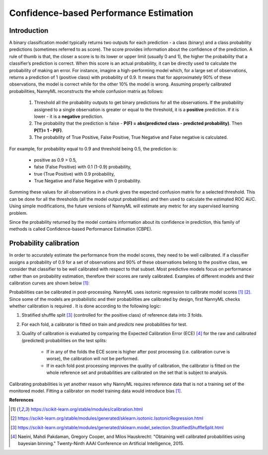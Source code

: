 .. _performance-estimation-deep-dive:

=======================================
Confidence-based Performance Estimation
=======================================

Introduction
============

A binary classification model typically returns two outputs for each prediction - a class (binary) and a class
probability predictions (sometimes referred to as score). The score provides information about the confidence of the
prediction. A rule of thumb is that, the closer a score is to its lower or upper limit (usually 0 and 1), the higher
the probability that a classifier’s prediction is correct. When this score is an actual probability, it can be
directly used to calculate the probability of making an error. For instance, imagine a high-performing model which,
for a large set of observations, returns a prediction of 1 (positive class) with probability of 0.9. It means that
for approximately 90% of these observations, the model is correct while for the other 10% the model is wrong.
Assuming properly calibrated probabilities, NannyML reconstructs the whole confusion matrix as follows:

    1. Threshold all the probability outputs to get binary predictions for all the observations. If the probability
       assigned to a single observation is greater or equal to the threshold, it is a **positive** prediction. If
       it is lower - it is a **negative** prediction.
    2. The probability that the prediction is false - **P(F) = abs(predicted class - predicted probability)**.
       Then **P(T)= 1 - P(F)**.
    3. The probability of True Positive, False Positive, True Negative and False negative is calculated.

For example, for probability equal to 0.9 and threshold being 0.5, the prediction is:

    - positive as 0.9 > 0.5,
    - false (False Positive) with 0.1 (1-0.9) probability,
    - true (True Positive) with 0.9 probability,
    - True Negative and False Negative with 0 probability.

Summing these values for all observations in a chunk gives the expected confusion matrix for a selected threshold. This
can be done for all the thresholds (all the model output probabilities) and then used to calculate the estimated ROC
AUC. Using simple modifications, the future versions of NannyML will estimate any metric for any supervised learning problem.

Since the probability returned by the model contains information about its confidence in prediction, this family of methods is called Confidence-based Performance Estimation (CBPE).

Probability calibration
=======================
In order to accurately estimate the performance from the model scores, they need to be well calibrated. If a classifier assigns a probability of 0.9 for a set of observations and 90% of these observations belong to the positive class, we consider that classifier to be well calibrated with respect to that subset. Most predictive models focus on performance rather than on probability estimation, therefore their scores are rarely calibrated.
Examples of different models and their calibration curves are shown below [1]_:

.. image:: ../_static/deep_dive_performance_estimation_calibration_curves.png

Probabilities can be calibrated in post-processing. NannyML uses isotonic regression to
calibrate model scores [1]_ [2]_. Since some of the models
are probabilistic and their probabilities are calibrated by design, first NannyML checks whether calibration is required
. It is done according to the following logic:

1. Stratified shuffle split [3]_ (controlled for the positive class) of reference data into 3 folds.
2. For each fold, a calibrator is fitted on train and *predicts* new probabilities for test.
3. Quality of calibration is evaluated by comparing the Expected Calibration Error (ECE) [4]_ for the raw and calibrated
   (predicted) probabilities on the test splits:


    - If in any of the folds the ECE score is higher after post processing (i.e. calibration curve is worse), the
      calibration will not be performed.

    - If in each fold post processing improves the quality of calibration, the calibrator is fitted on the whole
      reference set and probabilities are calibrated on the set that is subject to analysis.

Calibrating probabilities is yet another reason why NannyML requires reference data that is not a training set of the monitored model.
Fitting a calibrator on model training data would introduce bias [1]_.

**References**

.. [1] https://scikit-learn.org/stable/modules/calibration.html
.. [2] https://scikit-learn.org/stable/modules/generated/sklearn.isotonic.IsotonicRegression.html
.. [3] https://scikit-learn.org/stable/modules/generated/sklearn.model_selection.StratifiedShuffleSplit.html
.. [4] Naeini, Mahdi Pakdaman, Gregory Cooper, and Milos Hauskrecht: "Obtaining well calibrated probabilities using bayesian binning." Twenty-Ninth AAAI Conference on Artificial Intelligence, 2015.
